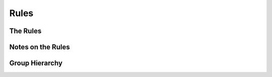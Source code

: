 Rules
=============================

The Rules
##########

Notes on the Rules
###################

Group Hierarchy
#################

